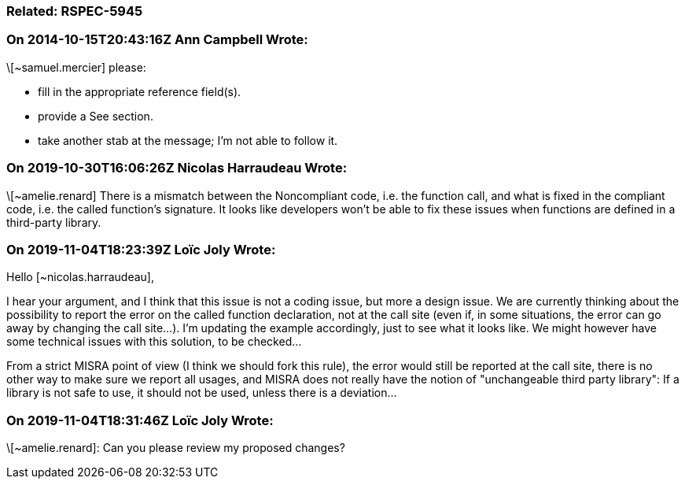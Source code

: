 === Related: RSPEC-5945

=== On 2014-10-15T20:43:16Z Ann Campbell Wrote:
\[~samuel.mercier] please:

* fill in the appropriate reference field(s).
* provide a See section.
* take another stab at the message; I'm not able to follow it.

=== On 2019-10-30T16:06:26Z Nicolas Harraudeau Wrote:
\[~amelie.renard] There is a mismatch between the Noncompliant code, i.e. the function call, and what is fixed in the compliant code, i.e. the called function's signature. It looks like developers won't be able to fix these issues when functions are defined in a third-party library.

=== On 2019-11-04T18:23:39Z Loïc Joly Wrote:
Hello [~nicolas.harraudeau],


I hear your argument, and I think that this issue is not a coding issue, but more a design issue. We are currently thinking about the possibility to report the error on the called function declaration, not at the call site (even if, in some situations, the error can go away by changing the call site...). I'm updating the example accordingly, just to see what it looks like. We might however have some technical issues with this solution, to be checked...


From a strict MISRA point of view (I think we should fork this rule), the error would still be reported at the call site, there is no other way to make sure we report all usages, and MISRA does not really have the notion of "unchangeable third party library": If a library is not safe to use, it should not be used, unless there is a deviation...

=== On 2019-11-04T18:31:46Z Loïc Joly Wrote:
\[~amelie.renard]: Can you please review my proposed changes?


